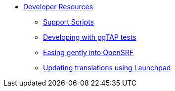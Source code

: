 * xref:development:introduction.adoc[Developer Resources]
** xref:development:support_scripts.adoc[Support Scripts]
** xref:development:pgtap.adoc[Developing with pgTAP tests]
** xref:development:intro_opensrf.adoc[Easing gently into OpenSRF]
** xref:development:updating_translations_launchpad.adoc[Updating translations using Launchpad]

